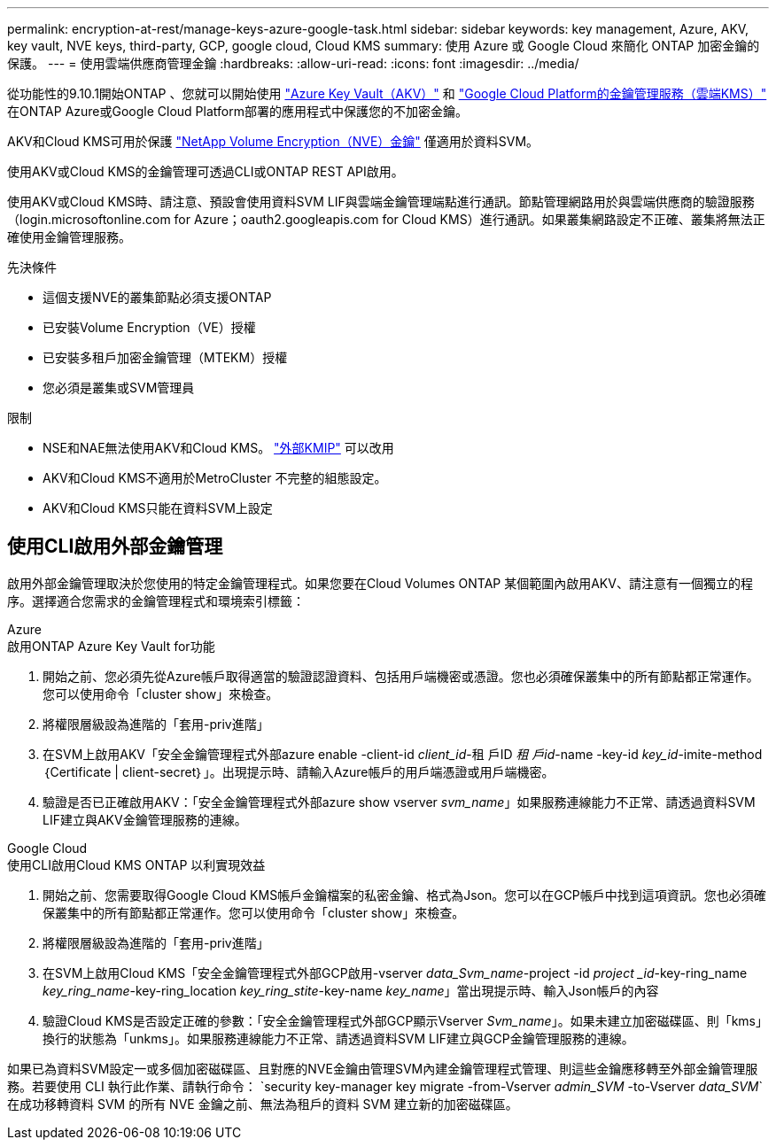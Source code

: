 ---
permalink: encryption-at-rest/manage-keys-azure-google-task.html 
sidebar: sidebar 
keywords: key management, Azure, AKV, key vault, NVE keys, third-party, GCP, google cloud, Cloud KMS 
summary: 使用 Azure 或 Google Cloud 來簡化 ONTAP 加密金鑰的保護。 
---
= 使用雲端供應商管理金鑰
:hardbreaks:
:allow-uri-read: 
:icons: font
:imagesdir: ../media/


[role="lead"]
從功能性的9.10.1開始ONTAP 、您就可以開始使用 link:https://docs.microsoft.com/en-us/azure/key-vault/general/basic-concepts["Azure Key Vault（AKV）"^] 和 link:https://cloud.google.com/kms/docs["Google Cloud Platform的金鑰管理服務（雲端KMS）"^] 在ONTAP Azure或Google Cloud Platform部署的應用程式中保護您的不加密金鑰。

AKV和Cloud KMS可用於保護 link:configure-netapp-volume-encryption-concept.html["NetApp Volume Encryption（NVE）金鑰"] 僅適用於資料SVM。

使用AKV或Cloud KMS的金鑰管理可透過CLI或ONTAP REST API啟用。

使用AKV或Cloud KMS時、請注意、預設會使用資料SVM LIF與雲端金鑰管理端點進行通訊。節點管理網路用於與雲端供應商的驗證服務（login.microsoftonline.com for Azure；oauth2.googleapis.com for Cloud KMS）進行通訊。如果叢集網路設定不正確、叢集將無法正確使用金鑰管理服務。

.先決條件
* 這個支援NVE的叢集節點必須支援ONTAP
* 已安裝Volume Encryption（VE）授權
* 已安裝多租戶加密金鑰管理（MTEKM）授權
* 您必須是叢集或SVM管理員


.限制
* NSE和NAE無法使用AKV和Cloud KMS。 link:enable-external-key-management-96-later-nve-task.html["外部KMIP"] 可以改用
* AKV和Cloud KMS不適用於MetroCluster 不完整的組態設定。
* AKV和Cloud KMS只能在資料SVM上設定




== 使用CLI啟用外部金鑰管理

啟用外部金鑰管理取決於您使用的特定金鑰管理程式。如果您要在Cloud Volumes ONTAP 某個範圍內啟用AKV、請注意有一個獨立的程序。選擇適合您需求的金鑰管理程式和環境索引標籤：

[role="tabbed-block"]
====
.Azure
--
.啟用ONTAP Azure Key Vault for功能
. 開始之前、您必須先從Azure帳戶取得適當的驗證認證資料、包括用戶端機密或憑證。您也必須確保叢集中的所有節點都正常運作。您可以使用命令「cluster show」來檢查。
. 將權限層級設為進階的「套用-priv進階」
. 在SVM上啟用AKV「安全金鑰管理程式外部azure enable -client-id _client_id_-租 戶ID _租 戶id_-name -key-id _key_id_-imite-method｛Certificate | client-secret｝」。出現提示時、請輸入Azure帳戶的用戶端憑證或用戶端機密。
. 驗證是否已正確啟用AKV：「安全金鑰管理程式外部azure show vserver _svm_name_」如果服務連線能力不正常、請透過資料SVM LIF建立與AKV金鑰管理服務的連線。


--
.Google Cloud
--
.使用CLI啟用Cloud KMS ONTAP 以利實現效益
. 開始之前、您需要取得Google Cloud KMS帳戶金鑰檔案的私密金鑰、格式為Json。您可以在GCP帳戶中找到這項資訊。您也必須確保叢集中的所有節點都正常運作。您可以使用命令「cluster show」來檢查。
. 將權限層級設為進階的「套用-priv進階」
. 在SVM上啟用Cloud KMS「安全金鑰管理程式外部GCP啟用-vserver _data_Svm_name_-project -id _project _id_-key-ring_name _key_ring_name_-key-ring_location _key_ring_stite_-key-name _key_name_」當出現提示時、輸入Json帳戶的內容
. 驗證Cloud KMS是否設定正確的參數：「安全金鑰管理程式外部GCP顯示Vserver _Svm_name_」。如果未建立加密磁碟區、則「kms」換行的狀態為「unkms」。如果服務連線能力不正常、請透過資料SVM LIF建立與GCP金鑰管理服務的連線。


--
====
如果已為資料SVM設定一或多個加密磁碟區、且對應的NVE金鑰由管理SVM內建金鑰管理程式管理、則這些金鑰應移轉至外部金鑰管理服務。若要使用 CLI 執行此作業、請執行命令：
`security key-manager key migrate -from-Vserver _admin_SVM_ -to-Vserver _data_SVM_`在成功移轉資料 SVM 的所有 NVE 金鑰之前、無法為租戶的資料 SVM 建立新的加密磁碟區。
